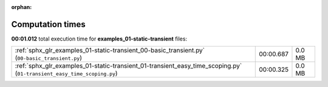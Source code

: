 
:orphan:

.. _sphx_glr_examples_01-static-transient_sg_execution_times:

Computation times
=================
**00:01.012** total execution time for **examples_01-static-transient** files:

+------------------------------------------------------------------------------------------------------------------------+-----------+--------+
| :ref:`sphx_glr_examples_01-static-transient_00-basic_transient.py` (``00-basic_transient.py``)                         | 00:00.687 | 0.0 MB |
+------------------------------------------------------------------------------------------------------------------------+-----------+--------+
| :ref:`sphx_glr_examples_01-static-transient_01-transient_easy_time_scoping.py` (``01-transient_easy_time_scoping.py``) | 00:00.325 | 0.0 MB |
+------------------------------------------------------------------------------------------------------------------------+-----------+--------+
